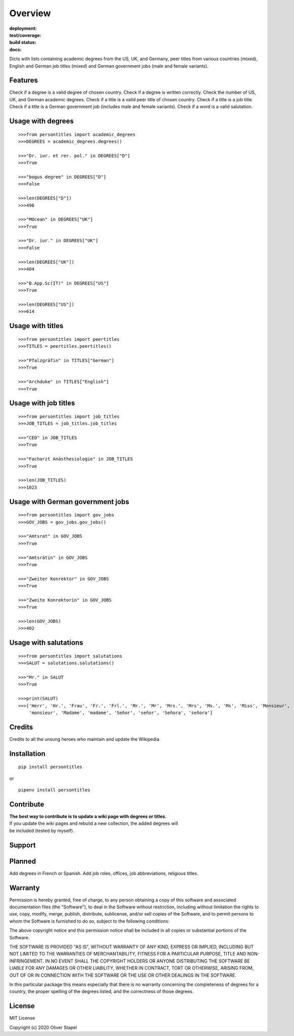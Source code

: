 Overview
========

:deployment:
    .. image:: https://img.shields.io/pypi/v/persontitles
        :alt: PyPI

    .. image:: https://img.shields.io/pypi/pyversions/persontitles
        :alt: PyPI - Python Version

:test/coverage:
    .. image:: https://app.codacy.com/project/badge/Grade/4bb124e2a8334d608c6a4d1cf1d1e543
        :target: https://www.codacy.com/gh/0LL13/persontitles/dashboard?utm_source=github.com&amp;utm_medium=referral&amp;utm_content=0LL13/persontitles&amp;utm_campaign=Badge_Grade

    .. image:: https://codecov.io/gh/0LL13/persontitles/branch/main/graph/badge.svg?token=G7O54JQHFE
        :target: https://codecov.io/gh/0LL13/persontitles

:build status:
    .. image:: https://img.shields.io/travis/0LL13/persontitles
        :alt: Travis (.org)

:docs:
    .. image:: https://img.shields.io/github/license/0LL13/persontitles
        :target: https://opensource.org/licenses/MIT


Dicts with lists containing academic degrees from the US, UK, and Germany,
peer titles from various countries (mixed), English and German job titles
(mixed) and German government jobs (male and female variants).

Features
--------

Check if a degree is a valid degree of chosen country.
Check if a degree is written correctly.
Check the number of US, UK, and German academic degrees.
Check if a title is a valid peer title of chosen country.
Check if a title is a job title.
Check if a title is a German government job (includes male and female variants).
Check if a word is a valid salutation.

Usage with degrees
------------------
::

    >>>from persontitles import academic_degrees
    >>>DEGREES = academic_degrees.degrees()

    >>>"Dr. iur. et rer. pol." in DEGREES["D"]
    >>>True

    >>>"bogus degree" in DEGREES["D"]
    >>>False

    >>>len(DEGREES["D"])
    >>>496

    >>>"MOcean" in DEGREES["UK"]
    >>>True

    >>>"Dr. iur." in DEGREES["UK"]
    >>>False

    >>>len(DEGREES["UK"])
    >>>404

    >>>"B.App.Sc(IT)" in DEGREES["US"]
    >>>True

    >>>len(DEGREES["US"])
    >>>614

Usage with titles
-----------------
::

    >>>from persontitles import peertitles
    >>>TITLES = peertitles.peertitles()

    >>>"Pfalzgräfin" in TITLES["German"]
    >>>True

    >>>"Archduke" in TITLES["English"]
    >>>True


Usage with job titles
---------------------
::

    >>>from persontitles import job_titles
    >>>JOB_TITLES = job_titles.job_titles

    >>>"CEO" in JOB_TITLES
    >>>True

    >>>"Facharzt Anästhesiologie" in JOB_TITLES
    >>>True

    >>>len(JOB_TITLES)
    >>>1023


Usage with German government jobs
---------------------------------
::

    >>>from persontitles import gov_jobs
    >>>GOV_JOBS = gov_jobs.gov_jobs()

    >>>"Amtsrat" in GOV_JOBS
    >>>True

    >>>"Amtsrätin" in GOV_JOBS
    >>>True

    >>>"Zweiter Konrektor" in GOV_JOBS
    >>>True

    >>>"Zweite Konrektorin" in GOV_JOBS
    >>>True

    >>>len(GOV_JOBS)
    >>>402


Usage with salutations
----------------------
::

    >>>from persontitles import salutations
    >>>SALUT = salutations.salutations()

    >>>"Mr." in SALUT
    >>>True

    >>>print(SALUT)
    >>>['Herr', 'Hr.', 'Frau', 'Fr.', 'Frl.', 'Mr.', 'Mr', 'Mrs.', 'Mrs', 'Ms.', 'Ms', 'Miss', 'Monsieur',
        'monsieur', 'Madame', 'madame', 'Señor', 'señor', 'Señora', 'señora']


Credits
-------

Credits to all the unsung heroes who maintain and update the Wikipedia.

Installation
------------
::

    pip install persontitles

or

::

    pipenv install persontitles

Contribute
----------

| **The best way to contribute is to update a wiki page with degrees or titles.**
| If you update the wiki pages and rebuild a new collection, the added degrees will
| be included (tested by myself).

Support
-------


Planned
-------

Add degrees in French or Spanish.
Add job roles, offices, job abbreviations, religious titles.


Warranty
--------

Permission is hereby granted, free of charge, to any person obtaining a copy
of this software and associated documentation files (the "Software"), to deal
in the Software without restriction, including without limitation the rights
to use, copy, modify, merge, publish, distribute, sublicense, and/or sell
copies of the Software, and to permit persons to whom the Software is
furnished to do so, subject to the following conditions:

The above copyright notice and this permission notice shall be included in all
copies or substantial portions of the Software.

THE SOFTWARE IS PROVIDED "AS IS", WITHOUT WARRANTY OF ANY KIND, EXPRESS OR
IMPLIED, INCLUDING BUT NOT LIMITED TO THE WARRANTIES OF MERCHANTABILITY,
FITNESS FOR A PARTICULAR PURPOSE, TITLE AND NON-INFRINGEMENT. IN NO EVENT SHALL
THE COPYRIGHT HOLDERS OR ANYONE DISTRIBUTING THE SOFTWARE BE LIABLE FOR ANY
DAMAGES OR OTHER LIABILITY, WHETHER IN CONTRACT, TORT OR OTHERWISE, ARISING
FROM, OUT OF OR IN CONNECTION WITH THE SOFTWARE OR THE USE OR OTHER DEALINGS
IN THE SOFTWARE.

In this particular package this means especially that there is no warranty
concerning the completeness of degrees for a country, the proper spelling of
the degrees listed, and the correctness of those degrees.

License
-------

MIT License

Copyright (c) 2020 Oliver Stapel
